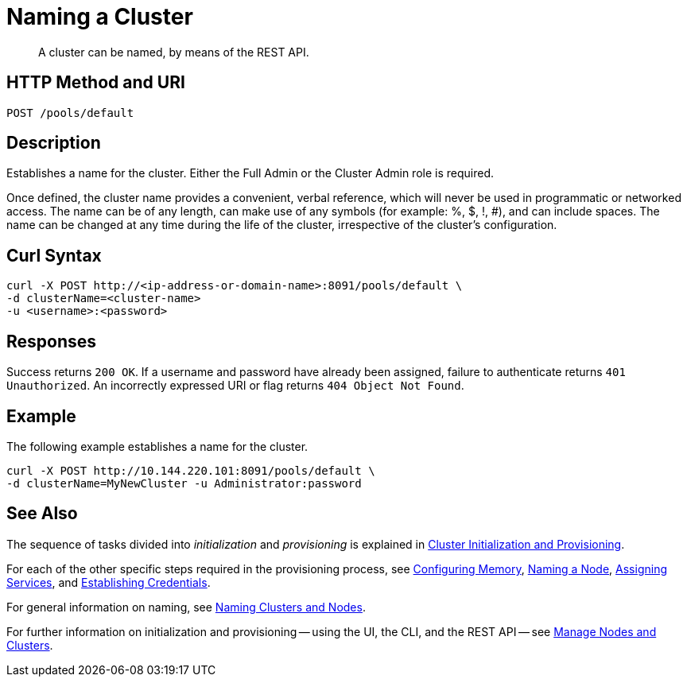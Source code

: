 = Naming a Cluster

:description: pass:q[A cluster can be named, by means of the REST API.]
:page-topic-type: reference

[abstract]
{description}

[#http-method-and-uri]
== HTTP Method and URI

----
POST /pools/default
----

[#description]
== Description

Establishes a name for the cluster.
Either the Full Admin or the Cluster Admin role is required.

Once defined, the cluster name provides a convenient, verbal reference, which will never be used in programmatic or networked access.
The name can be of any length, can make use of any symbols (for example: %, $, !, #), and can include spaces.
The name can be changed at any time during the life of the cluster, irrespective of the cluster’s configuration.

== Curl Syntax

----
curl -X POST http://<ip-address-or-domain-name>:8091/pools/default \
-d clusterName=<cluster-name>
-u <username>:<password>
----

== Responses

Success returns `200 OK`.
If a username and password have already been assigned, failure to authenticate returns `401 Unauthorized`.
An incorrectly expressed URI or flag returns `404 Object Not Found`.

== Example

The following example establishes a name for the cluster.

----
curl -X POST http://10.144.220.101:8091/pools/default \
-d clusterName=MyNewCluster -u Administrator:password
----

== See Also

The sequence of tasks divided into _initialization_ and _provisioning_ is explained in xref:rest-api:rest-cluster-init-and-provisioning.adoc[Cluster Initialization and Provisioning].

For each of the other specific steps required in the provisioning process, see xref:rest-api:rest-configure-memory.adoc[Configuring Memory], xref:rest-api:rest-name-node.adoc[Naming a Node], xref:rest-api:rest-set-up-services.adoc[Assigning Services], and xref:rest-api:rest-establish-credentials.adoc[Establishing Credentials].

For general information on naming, see xref:learn:clusters-and-availability/nodes.adoc#naming-clusters-and-nodes[Naming Clusters and Nodes].

For further information on initialization and provisioning -- using the UI, the CLI, and the REST API -- see xref:manage:manage-nodes/node-management-overview.adoc[Manage Nodes and Clusters].
